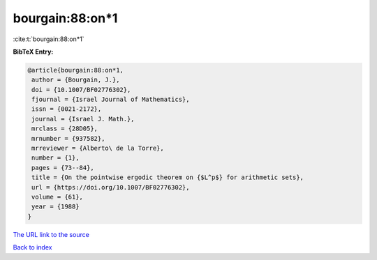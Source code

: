 bourgain:88:on*1
================

:cite:t:`bourgain:88:on*1`

**BibTeX Entry:**

.. code-block:: bibtex

   @article{bourgain:88:on*1,
    author = {Bourgain, J.},
    doi = {10.1007/BF02776302},
    fjournal = {Israel Journal of Mathematics},
    issn = {0021-2172},
    journal = {Israel J. Math.},
    mrclass = {28D05},
    mrnumber = {937582},
    mrreviewer = {Alberto\ de la Torre},
    number = {1},
    pages = {73--84},
    title = {On the pointwise ergodic theorem on {$L^p$} for arithmetic sets},
    url = {https://doi.org/10.1007/BF02776302},
    volume = {61},
    year = {1988}
   }
`The URL link to the source <ttps://doi.org/10.1007/BF02776302}>`_


`Back to index <../By-Cite-Keys.html>`_
